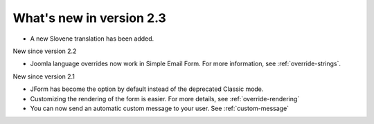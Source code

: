 .. _WhatsNewAnchor:

What's new in version 2.3
=========================

* A new Slovene translation has been added.


New since version 2.2

* Joomla language overrides now work in Simple Email Form. For more information, see :ref:`override-strings`.


New since version 2.1

* JForm has become the option by default instead of the deprecated Classic mode.

* Customizing the rendering of the form is easier. For more details, see :ref:`override-rendering`

* You can now send an automatic custom message to your user. See :ref:`custom-message`
